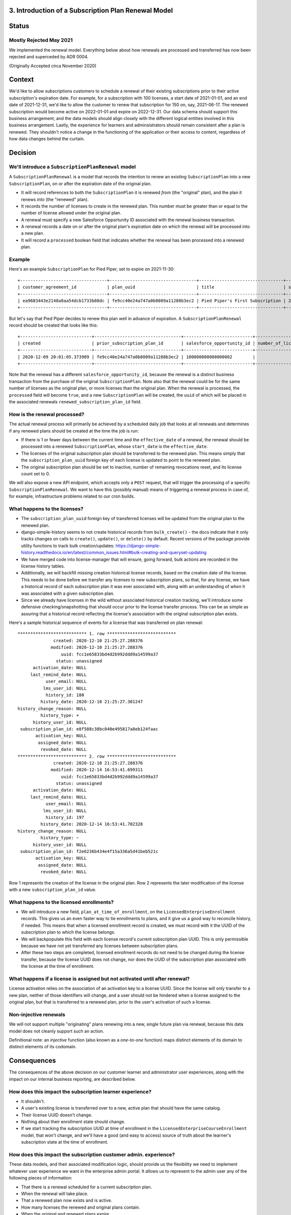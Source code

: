 3. Introduction of a Subscription Plan Renewal Model
====================================================

Status
======

Mostly Rejected May 2021
------------------------
We implemented the renewal model. Everything below about how renewals are processed
and transferred has now been rejected and superceded by ADR 0004.

(Originally Accepted circa November 2020)

Context
=======

We'd like to allow subscriptions customers to schedule a renewal of their existing subscriptions prior to
their active subscription's expiration date.  For example, for a subscription with 100 licenses,
a start date of 2021-01-01, and an end date of 2021-12-31, we'd like to allow the customer to renew that subscription
for 150 on, say, 2021-06-17.  The renewed subscription would become active on 2022-01-01 and expire on 2022-12-31.
Our data schema should support this business arrangement, and the data models should align closely with the
different logical entities involved in this business arrangement.  Lastly, the experience for learners and adminsistrators
should remain consistent after a plan is renewed.  They shouldn't notice a change in the functioning of the application
or their access to content, regardless of how data changes behind the curtain.

Decision
========

We'll introduce a ``SubscriptionPlanRenewal`` model
---------------------------------------------------

A ``SubscriptionPlanRenewal`` is a model that records the intention to renew an existing ``SubscriptionPlan`` into
a new ``SubscriptionPlan``, on or after the expiration date of the original plan.

* It will record references to both the ``SubscriptionPlan`` it is renewed `from` (the "original" plan),
  and the plan it renews `into` (the "renewed" plan).
* It records the number of licenses to create in the renewed plan.  This number must be greater than or equal
  to the number of license allowed under the original plan.
* A renewal must specify a new Salesforce Opportunity ID associated with the renewal business transaction.
* A renewal records a date on or after the original plan's expiration date on which the renewal will be processed
  into a new plan.
* It will record a ``processed`` boolean field that indicates whether the renewal has been processed into a renewed plan.

Example
-------
Here's an example ``SubscriptionPlan`` for Pied Piper, set to expire on 2021-11-30::

  +----------------------------------+----------------------------------+---------------------------------+------------+-----------------+----------------------------------+-----------+---------------------------+
  | customer_agreement_id            | plan_uuid                        | title                           | start_date | expiration_date | enterprise_catalog_uuid          | is_active | salesforce_opportunity_id |
  +----------------------------------+----------------------------------+---------------------------------+------------+-----------------+----------------------------------+-----------+---------------------------+
  | ea9683443e2148a8aa54dcb1733b80dc | fe9cc40e24a747a0b8009a11288b3ec2 | Pied Piper's First Subscription | 2020-12-01 | 2021-11-30      | 7467c9d2433c4f7eba2ec5c7798527b2 |         1 | 100000000000000000        |
  +----------------------------------+----------------------------------+---------------------------------+------------+-----------------+----------------------------------+-----------+---------------------------+

But let's say that Pied Piper decides to renew this plan well in advance of expiration.  A ``SubscriptionPlanRenewal``
record should be created that looks like this::

  +----------------------------+----------------------------------+---------------------------+--------------------+----------------+-------------------------+-----------+------------------------------+
  | created                    | prior_subscription_plan_id       | salesforce_opportunity_id | number_of_licenses | effective_date | renewed_expiration_date | processed | renewed_subscription_plan_id |
  +----------------------------+----------------------------------+---------------------------+--------------------+----------------+-------------------------+-----------+------------------------------+
  | 2020-12-09 20:01:05.373989 | fe9cc40e24a747a0b8009a11288b3ec2 | 100000000000000002        |                100 | 2021-12-01     | 2022-11-30              |         0 | NULL                         |
  +----------------------------+----------------------------------+---------------------------+--------------------+----------------+-------------------------+-----------+------------------------------+

Note that the renewal has a different ``salesforce_opportunity_id``, because the renewal is a distinct business
transaction from the purchase of the original ``SubscriptionPlan``.  Note also that the renewal could be for
the same number of licenses as the original plan, or more licenses than the original plan.  When the renewal is
processed, the ``processed`` field will become ``true``, and a new ``SubscriptionPlan`` will be created, the ``uuid``
of which will be placed in the associated renewals ``renewed_subscription_plan_id`` field.

How is the renewal processed?
-----------------------------

The actual renewal process will primarily be achieved by a scheduled daily job that looks at all renewals
and determines if any renewed plans should be created at the time the job is run:

* If there is 1 or fewer days between the current time and the ``effective_date`` of a renewal, the renewal should
  be processed into a renewed ``SubscriptionPlan``, whose ``start_date`` is the ``effective_date``.
* The licenses of the original subscription plan should be transferred to the renewed plan.  This means simply that
  the ``subscription_plan_uuid`` foreign key of each license is updated to point to the renewed plan.
* The original subscription plan should be set to inactive, number of remaining revocations reset, and its license count set to 0.

We will also expose a new API endpoint, which accepts only a ``POST`` request, that will trigger the processing
of a specific ``SubscriptionPlanRenewal``.  We want to have this (possibly manual) means of triggering a renewal process
in case of, for example, infrastructure problems related to our cron builds.

What happens to the licenses?
-----------------------------

* The ``subscription_plan_uuid`` foreign key of transferred licenses will be updated from the original plan
  to the renewed plan.
* django-simple-history seems to not create historical records from ``bulk_create()`` - the docs indicate that it
  only tracks changes on calls to ``create()``, ``update()``, or ``delete()`` by default. Recent versions of the package
  provide utility functions to track bulk creation/updates: https://django-simple-history.readthedocs.io/en/latest/common_issues.html#bulk-creating-and-queryset-updating
* We have merged code into license-manager that will ensure, going forward, bulk actions are recorded in the license
  history tables.
* Additionally, we will backfill missing creation historical license records, based on the creation date of the license.
  This needs to be done before we transfer any licenses to new subscription plans, so that, for any license,
  we have a historical record of each subscription plan it was ever associated with, along with an understanding of `when`
  it was associated with a given subscription plan.
* Since we already have licenses in the wild without associated historical creation tracking, we'll
  introduce some defensive checking/snapshotting that should occur prior to the license transfer process.
  This can be as simple as assuring that a historical record reflecting the license's association with the original
  subscription plan exists.

Here's a sample historical sequence of events for a license that was transferred on plan renewal::

  *************************** 1. row ***************************
                created: 2020-12-10 21:25:27.288376
               modified: 2020-12-10 21:25:27.288376
                   uuid: fcc1e65833bd4d2b992ddd9a14599a37
                 status: unassigned
        activation_date: NULL
       last_remind_date: NULL
             user_email: NULL
            lms_user_id: NULL
             history_id: 180
           history_date: 2020-12-10 21:25:27.301247
  history_change_reason: NULL
           history_type: +
        history_user_id: NULL
   subscription_plan_id: e8f588c38bc040e495817a8eb124faac
         activation_key: NULL
          assigned_date: NULL
           revoked_date: NULL
  *************************** 2. row ***************************
                created: 2020-12-10 21:25:27.288376
               modified: 2020-12-14 16:53:41.699311
                   uuid: fcc1e65833bd4d2b992ddd9a14599a37
                 status: unassigned
        activation_date: NULL
       last_remind_date: NULL
             user_email: NULL
            lms_user_id: NULL
             history_id: 197
           history_date: 2020-12-14 16:53:41.702328
  history_change_reason: NULL
           history_type: ~
        history_user_id: NULL
   subscription_plan_id: f2e6236b434e4f15a336a5d41beb521c
         activation_key: NULL
          assigned_date: NULL
           revoked_date: NULL

Row 1 represents the creation of the license in the original plan.  Row 2 represents the later modification
of the license with a new ``subscription_plan_id`` value.

What happens to the licensed enrollments?
-----------------------------------------

* We will introduce a new field, ``plan_at_time_of_enrollment``, on the ``LicensedEnterpriseEnrollment`` records.
  This gives us an even faster way to tie enrollments to plans, and it give us a good way to reconcile history, if needed.
  This means that when a licensed enrollment record is created, we must record with it the UUID of the subscription
  plan to which the license belongs.
* We will backpopulate this field with each license record's current subscription plan UUID.  This is only permissible
  because we have not yet transferred any licenses between subscription plans.
* After these two steps are completed, licensed enrollment records do not need to be changed during the license transfer,
  because the license UUID does not change, nor does the UUID of the subscription plan associated
  with the license at the time of enrollment.

What happens if a license is assigned but not activated until after renewal?
----------------------------------------------------------------------------

License activation relies on the association of an activation key to a license UUID.  Since the license
will only transfer to a new plan, neither of those identifiers will change, and a user should not be hindered when
a license assigned to the original plan, but that is transferred to a renewed plan, prior to the user's
activation of such a license.

Non-injective renewals
----------------------

We will not support multiple "originating" plans renewing into a new, single future plan via renewal, because this
data model does not cleanly support such an action.

Definitional note: an `injective` function (also known as a `one-to-one` function) maps distinct elements
of its domain to distinct elements of its codomain.

Consequences
============

The consequences of the above decision on our customer learner and administrator user experiences, along with the
impact on our internal business reporting, are described below.

How does this impact the subscription learner experience?
---------------------------------------------------------

* It shouldn't.
* A user's existing license is transferred over to a new, active plan that should have the same catalog.
* Their license UUID doesn't change.
* Nothing about their enrollment state should change.
* If we start tracking the subscription UUID at time of enrollment in the ``LicensedEnterpriseCourseEnrollment`` model,
  that won't change, and we'll have a good (and easy to access) source of truth about the learner's subscription state
  at the time of enrollment.

How does this impact the subscription customer admin. experience?
-----------------------------------------------------------------

These data models, and their associated modification logic, should provide us the flexibility we need to implement
whatever user experience we want in the enterprise admin portal.  It allows us to represent to the admin user
any of the following pieces of information:

* That there is a renewal scheduled for a current subscription plan.
* When the renewal will take place.
* That a renewed plan now exists and is active.
* How many licenses the renewed and original plans contain.
* When the original and renewed plans expire.

How does this impact our business reporting?
--------------------------------------------

Assuming that the license enrollment ``plan_at_time_of_enrollment`` field is in place and backpopulated,
and that renewed plans record their own ``salesforce_opportunity_id`` and ``netsuite_product_id`` fields (which they do),
then our internal and external business reporting can continue to function as expected,
while still representing the true state of the world.

Misc. Open Questions
--------------------
Can you renew with a different catalog product?  What happens to enrollment/revenue allocation if that action
occurs in the middle of a month?  Can we stipulate that all plans have to end at the end of a month, and that
renewals cannot begin in the middle of a month?

* Our simplifying assumption for now is that a subscription plan renewal should be for the same catalog
  as the original plan.  At the time of this writing, we don't plan to enforce this in the schema.
